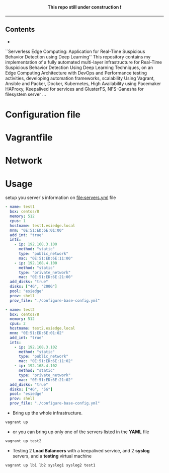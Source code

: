# ---------------------------------------------------------------------
#+STARTUP:          content showstars indent
#+EXCLUDE_TAGS:     journal noexport
#+EXPORT_FILE_NAME: org_master.pdf
#+ARCHIVE:          ~/dox/wrk/pfe/docs/thesis_infra/thesis.archive.org
# ---------------------------------------------------------------------
#+html: <p align="center"><b> This repo still under construction ❗ </b></p>
#+html: <p align="center">
#+html: <img src="./img/const.png" alt="contruction image" width="80" align="center">
#+html: </p>
#+html: <hr>

** Contents
:PROPERTIES:
:TOC:      :include all :ignore this
:END:
:CONTENTS:
- 
:END:

``Serverless Edge Computing: Application for Real-Time Suspicious Behavior Detection using Deep Learning''
This repository contains my implementation of a fully automated multi-layer infrastructure
for Real-Time Suspicious Behavior Detection Using Deep Learning Techniques, on an Edge Computing
Architecture with DevOps and Performance testing activities, developing automation frameworks, scalability Using Vagrant, Ansible and Packer, Docker,
Kubernetes, High Availability using Pacemaker HAProxy, Keepalived for services and GlusterFS, NFS-Ganesha for filesystem server ...
* Configuration file
* Vagrantfile
* Network
* Usage
setup you server's information on [[file:servers.yml]] file
  #+begin_src yaml
    - name: test1
      box: centos/8
      memory: 512
      cpus: 1
      hostname: test1.esiedge.local
      mnm: "0E:51:ED:6E:01:00"
      add_int: "true"
      ints:
        - ip: 192.168.3.100
          method: "static"
          type: "public_network"
          mac: "0E:51:ED:6E:11:00" 
        - ip: 192.168.4.100
          method: "static"
          type: "private_network"
          mac: "0E:51:ED:6E:21:00" 
      add_disks: "true"
      disks: ["4G", "200G"]
      pool: "esiedge"
      prov: shell
      prov_file: "./configure-base-config.yml"
    
    - name: test2
      box: centos/8
      memory: 512
      cpus: 2
      hostname: test2.esiedge.local
      mnm: "0E:51:ED:6E:01:02"
      add_int: "true"
      ints:
        - ip: 192.168.3.102
          method: "static"
          type: "public_network"
          mac: "0E:51:ED:6E:11:02" 
        - ip: 192.168.4.102
          method: "static"
          type: "private_network"
          mac: "0E:51:ED:6E:21:02" 
      add_disks: "true"
      disks: ["4G", "5G"]
      pool: "esiedge"
      prov: shell
      prov_file: "./configure-base-config.yml"
  #+end_src
- Bring up the whole infrastructure.
#+begin_src sh
  vagrant up 
#+end_src
- or you can bring up only one of the servers listed in the *YAML* file
#+begin_src sh
  vagrant up test2
#+end_src

- Testing 2 *Load Balancers* with a keepalived service, and 2 *syslog* servers, and a *testing* virtual machine
#+begin_src sh
  vagrant up lb1 lb2 syslog1 syslog2 test1
#+end_src
